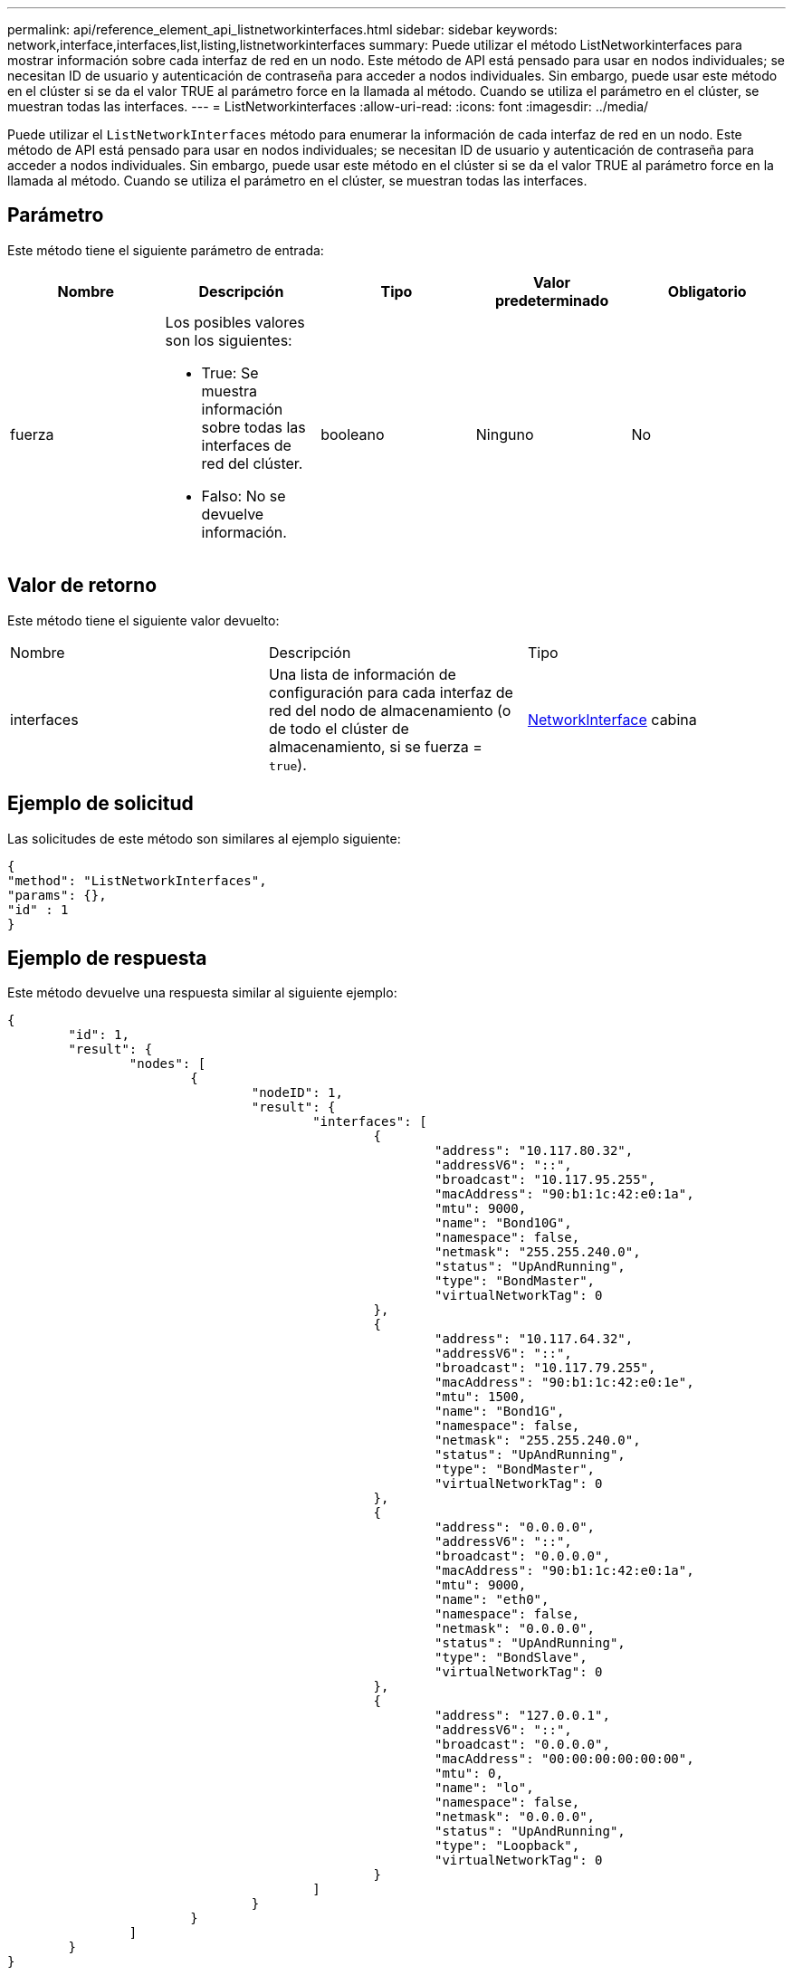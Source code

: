 ---
permalink: api/reference_element_api_listnetworkinterfaces.html 
sidebar: sidebar 
keywords: network,interface,interfaces,list,listing,listnetworkinterfaces 
summary: Puede utilizar el método ListNetworkinterfaces para mostrar información sobre cada interfaz de red en un nodo. Este método de API está pensado para usar en nodos individuales; se necesitan ID de usuario y autenticación de contraseña para acceder a nodos individuales. Sin embargo, puede usar este método en el clúster si se da el valor TRUE al parámetro force en la llamada al método. Cuando se utiliza el parámetro en el clúster, se muestran todas las interfaces. 
---
= ListNetworkinterfaces
:allow-uri-read: 
:icons: font
:imagesdir: ../media/


[role="lead"]
Puede utilizar el `ListNetworkInterfaces` método para enumerar la información de cada interfaz de red en un nodo. Este método de API está pensado para usar en nodos individuales; se necesitan ID de usuario y autenticación de contraseña para acceder a nodos individuales. Sin embargo, puede usar este método en el clúster si se da el valor TRUE al parámetro force en la llamada al método. Cuando se utiliza el parámetro en el clúster, se muestran todas las interfaces.



== Parámetro

Este método tiene el siguiente parámetro de entrada:

|===
| Nombre | Descripción | Tipo | Valor predeterminado | Obligatorio 


 a| 
fuerza
 a| 
Los posibles valores son los siguientes:

* True: Se muestra información sobre todas las interfaces de red del clúster.
* Falso: No se devuelve información.

 a| 
booleano
 a| 
Ninguno
 a| 
No

|===


== Valor de retorno

Este método tiene el siguiente valor devuelto:

|===


| Nombre | Descripción | Tipo 


 a| 
interfaces
 a| 
Una lista de información de configuración para cada interfaz de red del nodo de almacenamiento (o de todo el clúster de almacenamiento, si se fuerza = `true`).
 a| 
xref:reference_element_api_networkinterface.adoc[NetworkInterface] cabina

|===


== Ejemplo de solicitud

Las solicitudes de este método son similares al ejemplo siguiente:

[listing]
----
{
"method": "ListNetworkInterfaces",
"params": {},
"id" : 1
}
----


== Ejemplo de respuesta

Este método devuelve una respuesta similar al siguiente ejemplo:

[listing]
----
{
	"id": 1,
	"result": {
		"nodes": [
			{
				"nodeID": 1,
				"result": {
					"interfaces": [
						{
							"address": "10.117.80.32",
							"addressV6": "::",
							"broadcast": "10.117.95.255",
							"macAddress": "90:b1:1c:42:e0:1a",
							"mtu": 9000,
							"name": "Bond10G",
							"namespace": false,
							"netmask": "255.255.240.0",
							"status": "UpAndRunning",
							"type": "BondMaster",
							"virtualNetworkTag": 0
						},
						{
							"address": "10.117.64.32",
							"addressV6": "::",
							"broadcast": "10.117.79.255",
							"macAddress": "90:b1:1c:42:e0:1e",
							"mtu": 1500,
							"name": "Bond1G",
							"namespace": false,
							"netmask": "255.255.240.0",
							"status": "UpAndRunning",
							"type": "BondMaster",
							"virtualNetworkTag": 0
						},
						{
							"address": "0.0.0.0",
							"addressV6": "::",
							"broadcast": "0.0.0.0",
							"macAddress": "90:b1:1c:42:e0:1a",
							"mtu": 9000,
							"name": "eth0",
							"namespace": false,
							"netmask": "0.0.0.0",
							"status": "UpAndRunning",
							"type": "BondSlave",
							"virtualNetworkTag": 0
						},
						{
							"address": "127.0.0.1",
							"addressV6": "::",
							"broadcast": "0.0.0.0",
							"macAddress": "00:00:00:00:00:00",
							"mtu": 0,
							"name": "lo",
							"namespace": false,
							"netmask": "0.0.0.0",
							"status": "UpAndRunning",
							"type": "Loopback",
							"virtualNetworkTag": 0
						}
					]
				}
			}
		]
	}
}
----


== Nuevo desde la versión

9.6
